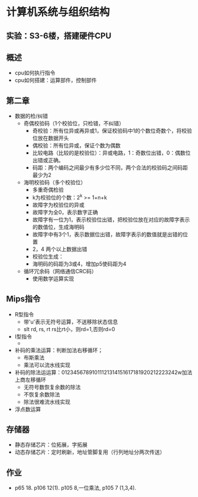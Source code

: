 * 计算机系统与组织结构
** 实验：S3-6楼，搭建硬件CPU
** 概述
   * cpu如何执行指令
   * cpu如何搭建：运算部件，控制部件
** 第二章
   * 数据的检/纠错
     * 奇偶校验码（1个校验位，只检错，不纠错）
       * 奇校验：所有位异或再异或1，保证校验码中1的个数位奇数个，将校验位放在数据开头
       * 偶校验：所有位异或，保证个数为偶数
       * 比较电路（比较的是校验位）：异或电路，1：奇数位出错，0：偶数位出错或正确。
       * 码距：两个编码之间最少有多少位不同，两个合法的校验码之间码距最少为2

     * 海明校验码（多个校验位）
       * 多重奇偶检验
       * k为校验位的个数：2^k >= 1+n+k
       * 故障字为校验位的异或
       * 故障字为全0，表示数字正确
       * 故障字有一位为1，表示校验位出错，把校验位放在对应的故障字表示的数值位，生成海明码
       * 故障字中有3个1，表示数据位出错，故障字表示的数值就是出错的位置
       * 2，4 两个以上数据出错
       * 校验位生成：
       * 海明码的码距为3或4，增加p5使码距为4

     * 循环冗余码（网络通信CRC码）
       * 使用数学运算实现
** Mips指令
   * R型指令
     * 带'u'表示无符号运算，不送移除状态信息
     * slt rd, rs, rt  rs比rt小，则rd=1,否则rd=0
   * I型指令
     * 
   * 补码的乘法运算：判断加法右移循环；
     * 布斯乘法
     * 乘法可以流水线实现
   * 补码的除法运运算：01234567891011121314151617181920212223242w加法上商左移循环
     * 无符号数恢复余数的除法
     * 不恢复余数除法
     * 除法很难流水线实现
   * 浮点数运算
** 存储器
   * 静态存储芯片：位拓展，字拓展
   * 动态存储芯片：定时刷新，地址管脚复用（行列地址分两次传送）

** 作业
   * p65 18. p106 12(1). p105 8,一位乘法, p105 7 (1,3,4).
